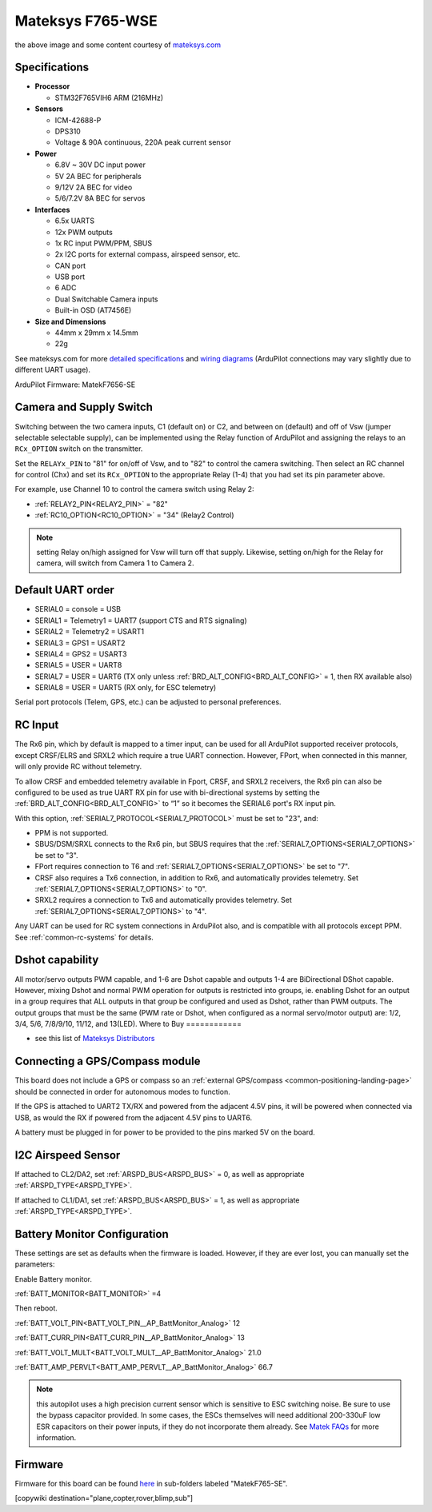 .. _common-matekf765-wse:

=================
Mateksys F765-WSE
=================

.. image:: ../../../images/matekf765-wse.jpg
    

the above image and some content courtesy of `mateksys.com <http://www.mateksys.com/?portfolio=f765-wse>`__

Specifications
==============

-  **Processor**

   -  STM32F765VIH6  ARM (216MHz)


-  **Sensors**

   -  ICM-42688-P
   -  DPS310
   -  Voltage & 90A continuous, 220A peak current sensor


-  **Power**

   -  6.8V ~ 30V DC input power
   -  5V 2A BEC for peripherals
   -  9/12V 2A BEC for video
   -  5/6/7.2V 8A BEC for servos


-  **Interfaces**

   -  6.5x UARTS
   -  12x PWM outputs
   -  1x RC input PWM/PPM, SBUS
   -  2x I2C ports for external compass, airspeed sensor, etc.
   -  CAN port
   -  USB port
   -  6 ADC
   -  Dual Switchable Camera inputs
   -  Built-in OSD (AT7456E)


-  **Size and Dimensions**

   - 44mm x 29mm x 14.5mm
   - 22g

See mateksys.com for more `detailed specifications <http://www.mateksys.com/?portfolio=f765-wse#tab-id-2>`__ and `wiring diagrams <http://www.mateksys.com/?portfolio=f765-wse#tab-id-4>`__ (ArduPilot connections may vary slightly due to different UART usage).

ArduPilot Firmware: MatekF7656-SE

Camera and Supply Switch
========================

Switching between the two camera inputs, C1 (default on) or C2, and between on (default) and off of Vsw (jumper selectable selectable supply), can be implemented using the Relay function of ArduPilot and assigning the relays to an ``RCx_OPTION`` switch on the transmitter.

Set the ``RELAYx_PIN`` to "81" for on/off of Vsw, and to "82" to control the camera switching.
Then select an RC channel for control (Chx) and set its ``RCx_OPTION`` to the appropriate Relay (1-4) that you had set its pin parameter above.

For example, use Channel 10 to control the camera switch using Relay 2:

- :ref:`RELAY2_PIN<RELAY2_PIN>` = "82"
- :ref:`RC10_OPTION<RC10_OPTION>` = "34" (Relay2 Control)

.. note:: setting Relay on/high assigned for Vsw will turn off that supply. Likewise, setting on/high for the Relay for camera, will switch from Camera 1 to Camera 2.
   
Default UART order
==================

- SERIAL0 = console = USB
- SERIAL1 = Telemetry1 = UART7 (support CTS and RTS signaling)
- SERIAL2 = Telemetry2 = USART1
- SERIAL3 = GPS1 = USART2
- SERIAL4 = GPS2 = USART3
- SERIAL5 = USER = UART8
- SERIAL7 = USER = UART6 (TX only unless :ref:`BRD_ALT_CONFIG<BRD_ALT_CONFIG>` = 1, then RX available also)
- SERIAL8 = USER = UART5 (RX only, for ESC telemetry)

Serial port protocols (Telem, GPS, etc.) can be adjusted to personal preferences.

RC Input
========

The Rx6 pin, which by default is mapped to a timer input, can be used for all ArduPilot supported receiver protocols, except CRSF/ELRS and SRXL2 which require a true UART connection. However, FPort, when connected in this manner, will only provide RC without telemetry. 

To allow CRSF and embedded telemetry available in Fport, CRSF, and SRXL2 receivers, the Rx6 pin can also be configured to be used as true UART RX pin for use with bi-directional systems by setting the :ref:`BRD_ALT_CONFIG<BRD_ALT_CONFIG>` to “1” so it becomes the SERIAL6 port's RX input pin.

With this option, :ref:`SERIAL7_PROTOCOL<SERIAL7_PROTOCOL>` must be set to "23", and:

- PPM is not supported.

- SBUS/DSM/SRXL connects to the Rx6 pin, but SBUS requires that the :ref:`SERIAL7_OPTIONS<SERIAL7_OPTIONS>` be set to "3".

- FPort requires connection to T6 and :ref:`SERIAL7_OPTIONS<SERIAL7_OPTIONS>` be set to "7".

- CRSF also requires a Tx6 connection, in addition to Rx6, and automatically provides telemetry. Set :ref:`SERIAL7_OPTIONS<SERIAL7_OPTIONS>` to "0".

- SRXL2 requires a connection to Tx6 and automatically provides telemetry.  Set :ref:`SERIAL7_OPTIONS<SERIAL7_OPTIONS>` to "4".

Any UART can be used for RC system connections in ArduPilot also, and is compatible with all protocols except PPM. See :ref:`common-rc-systems` for details.

Dshot capability
================

All motor/servo outputs PWM capable, and 1-6 are Dshot capable and outputs 1-4 are BiDirectional DShot capable. However, mixing Dshot and normal PWM operation for outputs is restricted into groups, ie. enabling Dshot for an output in a group requires that ALL outputs in that group be configured and used as Dshot, rather than PWM outputs. The output groups that must be the same (PWM rate or Dshot, when configured as a normal servo/motor output) are: 1/2, 3/4, 5/6, 7/8/9/10, 11/12, and 13(LED).
Where to Buy
============

- see this list of `Mateksys Distributors <http://www.mateksys.com/?page_id=1212>`__

Connecting a GPS/Compass module
===============================

This board does not include a GPS or compass so an :ref:`external GPS/compass <common-positioning-landing-page>` should be connected in order for autonomous modes to function.

If the GPS is attached to UART2 TX/RX and powered from the adjacent 4.5V pins, it will be powered when connected via USB, as would the RX if powered from the adjacent 4.5V pins to UART6.

A battery must be plugged in for power to be provided to the pins marked 5V on the board.

I2C Airspeed Sensor
===================

If attached to CL2/DA2, set :ref:`ARSPD_BUS<ARSPD_BUS>` = 0, as well as appropriate :ref:`ARSPD_TYPE<ARSPD_TYPE>`.

If attached to CL1/DA1, set :ref:`ARSPD_BUS<ARSPD_BUS>` = 1, as well as appropriate :ref:`ARSPD_TYPE<ARSPD_TYPE>`.

Battery Monitor Configuration
=============================
These settings are set as defaults when the firmware is loaded. However, if they are ever lost, you can manually set the parameters:

Enable Battery monitor.

:ref:`BATT_MONITOR<BATT_MONITOR>` =4

Then reboot.

:ref:`BATT_VOLT_PIN<BATT_VOLT_PIN__AP_BattMonitor_Analog>` 12

:ref:`BATT_CURR_PIN<BATT_CURR_PIN__AP_BattMonitor_Analog>` 13

:ref:`BATT_VOLT_MULT<BATT_VOLT_MULT__AP_BattMonitor_Analog>` 21.0

:ref:`BATT_AMP_PERVLT<BATT_AMP_PERVLT__AP_BattMonitor_Analog>` 66.7 

.. note:: this autopilot uses a high precision current sensor which is sensitive to ESC switching noise. Be sure to use the bypass capacitor provided. In some cases, the ESCs themselves will need additional 200-330uF low ESR capacitors on their power inputs, if they do not incorporate them already. See `Matek FAQs <http://www.mateksys.com/?p=5712#tab-id-12>`__ for more information.

Firmware
========

Firmware for this board can be found `here <https://firmware.ardupilot.org>`_ in  sub-folders labeled
"MatekF765-SE".

[copywiki destination="plane,copter,rover,blimp,sub"]